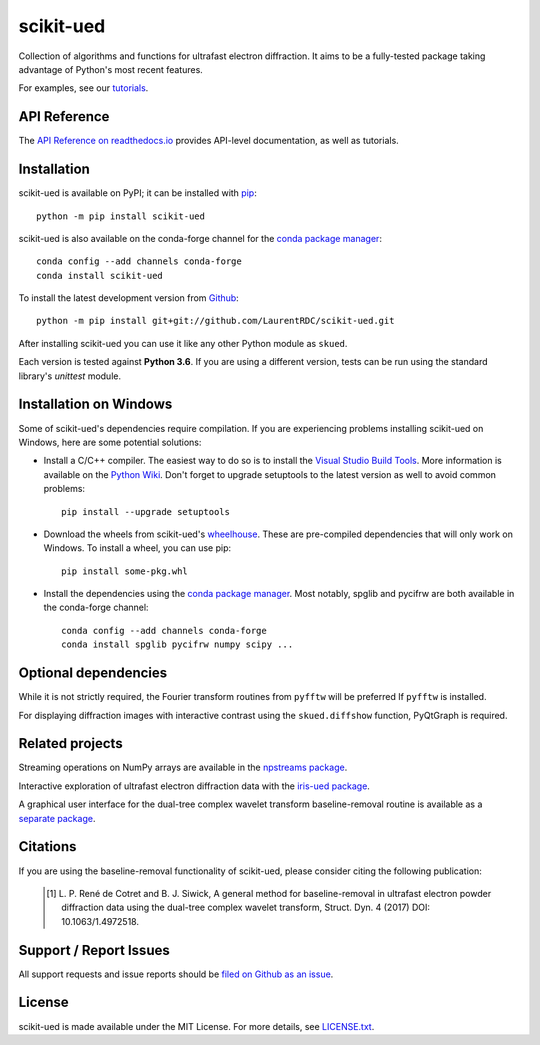 scikit-ued
==========

.. image:: https://img.shields.io/appveyor/ci/LaurentRDC/scikit-ued/master.svg
    :target: https://ci.appveyor.com/project/LaurentRDC/scikit-ued
    :alt: Windows Build Status
.. image:: https://readthedocs.org/projects/scikit-ued/badge/?version=master
    :target: http://scikit-ued.readthedocs.io
    :alt: Documentation Build Status
.. image:: https://img.shields.io/pypi/v/scikit-ued.svg
    :target: https://pypi.org/project/scikit-ued/
    :alt: PyPI Version
.. image:: https://img.shields.io/conda/vn/conda-forge/scikit-ued.svg
    :target: https://anaconda.org/conda-forge/scikit-ued
    :alt: Conda-forge Version
.. image:: https://img.shields.io/pypi/pyversions/scikit-ued.svg
    :alt: Supported Python Versions

Collection of algorithms and functions for ultrafast electron diffraction. It aims to be a fully-tested package
taking advantage of Python's most recent features.

For examples, see our `tutorials <https://scikit-ued.readthedocs.io/en/latest/tutorials/index.html>`_.

API Reference
-------------

The `API Reference on readthedocs.io <https://scikit-ued.readthedocs.io>`_ provides API-level documentation, as 
well as tutorials.

Installation
------------

scikit-ued is available on PyPI; it can be installed with `pip <https://pip.pypa.io>`_::

    python -m pip install scikit-ued

scikit-ued is also available on the conda-forge channel for the `conda package manager <https://conda.io/docs/>`_::

    conda config --add channels conda-forge
    conda install scikit-ued

To install the latest development version from `Github <https://github.com/LaurentRDC/scikit-ued>`_::

    python -m pip install git+git://github.com/LaurentRDC/scikit-ued.git

After installing scikit-ued you can use it like any other Python module as ``skued``.

Each version is tested against **Python 3.6**. If you are using a different version, tests can be run
using the standard library's `unittest` module.

Installation on Windows
-----------------------

Some of scikit-ued's dependencies require compilation. If you are experiencing problems installing scikit-ued on Windows, here are some potential solutions:

* Install a C/C++ compiler. The easiest way to do so is to install the `Visual Studio Build Tools <https://www.visualstudio.com/downloads/?q=build+tools>`_. More information is available on the `Python Wiki <https://wiki.python.org/moin/WindowsCompilers>`_. Don't forget to upgrade setuptools to the latest version as well to avoid common problems::

    pip install --upgrade setuptools

* Download the wheels from scikit-ued's `wheelhouse <https://github.com/LaurentRDC/scikit-ued/tree/master/wheelhouse>`_. These are pre-compiled dependencies that will only work on Windows. To install a wheel, you can use pip::

    pip install some-pkg.whl

* Install the dependencies using the `conda package manager <https://conda.io/docs/>`_. Most notably, spglib and pycifrw are both available in the conda-forge channel::

    conda config --add channels conda-forge
    conda install spglib pycifrw numpy scipy ...

Optional dependencies
---------------------

While it is not strictly required, the Fourier transform routines from ``pyfftw`` will be preferred If
``pyfftw`` is installed.

For displaying diffraction images with interactive contrast using the ``skued.diffshow`` function, PyQtGraph is required.

Related projects
----------------

Streaming operations on NumPy arrays are available in the `npstreams package <https://pypi.org/pypi/npstreams>`_.

Interactive exploration of ultrafast electron diffraction data with the `iris-ued package <https://pypi.org/project/iris-ued/>`_.

A graphical user interface for the dual-tree complex wavelet transform baseline-removal routine is available as a 
`separate package <https://pypi.org/pypi/dtgui>`_.

Citations
---------

If you are using the baseline-removal functionality of scikit-ued, please consider citing the following publication:

    .. [#] L. P. René de Cotret and B. J. Siwick, A general method for baseline-removal in ultrafast 
           electron powder diffraction data using the dual-tree complex wavelet transform, Struct. Dyn. 4 (2017) DOI: 10.1063/1.4972518.

Support / Report Issues
-----------------------

All support requests and issue reports should be
`filed on Github as an issue <https://github.com/LaurentRDC/scikit-ued/issues>`_.

License
-------

scikit-ued is made available under the MIT License. For more details, see `LICENSE.txt <https://github.com/LaurentRDC/scikit-ued/blob/master/LICENSE.txt>`_.

